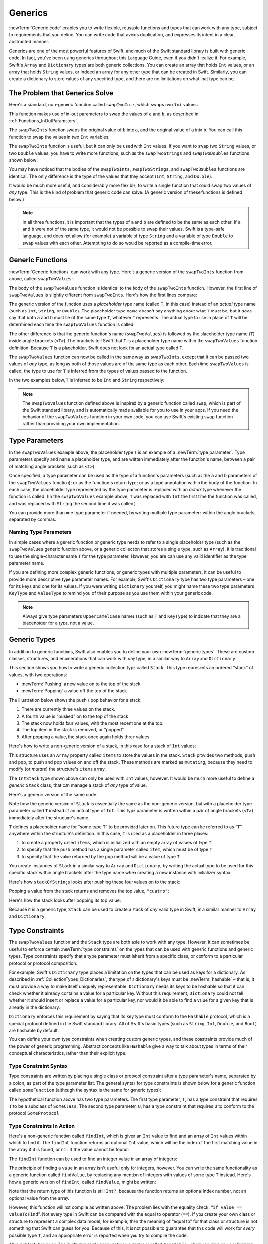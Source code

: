 Generics
========

:newTerm:`Generic code` enables you to write flexible, reusable functions and types
that can work with any type, subject to requirements that you define.
You can write code that avoids duplication,
and expresses its intent in a clear, abstracted manner.

Generics are one of the most powerful features of Swift,
and much of the Swift standard library is built with generic code.
In fact, you've been using generics throughout this Language Guide,
even if you didn't realize it.
For example, Swift's ``Array`` and ``Dictionary`` types
are both generic collections.
You can create an array that holds ``Int`` values,
or an array that holds ``String`` values,
or indeed an array for any other type that can be created in Swift.
Similarly, you can create a dictionary to store values of any specified type,
and there are no limitations on what that type can be.

.. _Generics_TheProblemThatGenericsSolve:

The Problem that Generics Solve
-------------------------------

Here's a standard, non-generic function called ``swapTwoInts``,
which swaps two ``Int`` values:

.. testcode:: whyGenerics

   -> func swapTwoInts(inout a: Int, inout b: Int) {
         let temporaryA = a
         a = b
         b = temporaryA
      }

This function makes use of in-out parameters to swap the values of ``a`` and ``b``,
as described in :ref:`Functions_InOutParameters`.

The ``swapTwoInts`` function swaps the original value of ``b`` into ``a``,
and the original value of ``a`` into ``b``.
You can call this function to swap the values in two ``Int`` variables:

.. testcode:: whyGenerics

   -> var someInt = 3
   << // someInt : Int = 3
   -> var anotherInt = 107
   << // anotherInt : Int = 107
   -> swapTwoInts(&someInt, &anotherInt)
   -> println("someInt is now \(someInt), and anotherInt is now \(anotherInt)")
   <- someInt is now 107, and anotherInt is now 3

The ``swapTwoInts`` function is useful, but it can only be used with ``Int`` values.
If you want to swap two ``String`` values,
or two ``Double`` values,
you have to write more functions,
such as the ``swapTwoStrings`` and ``swapTwoDoubles`` functions shown below:

.. testcode:: whyGenerics

   -> func swapTwoStrings(inout a: String, inout b: String) {
         let temporaryA = a
         a = b
         b = temporaryA
      }
   ---
   -> func swapTwoDoubles(inout a: Double, inout b: Double) {
         let temporaryA = a
         a = b
         b = temporaryA
      }

You may have noticed that the bodies of
the ``swapTwoInts``, ``swapTwoStrings``, and ``swapTwoDoubles`` functions are identical.
The only difference is the type of the values that they accept
(``Int``, ``String``, and ``Double``).

It would be much more useful, and considerably more flexible,
to write a single function that could swap two values of *any* type.
This is the kind of problem that generic code can solve.
(A generic version of these functions is defined below.)

.. note::

   In all three functions,
   it is important that the types of ``a`` and ``b`` are defined to be the same as each other.
   If ``a`` and ``b`` were not of the same type,
   it would not be possible to swap their values.
   Swift is a type-safe language,
   and does not allow (for example) a variable of type ``String``
   and a variable of type ``Double``
   to swap values with each other.
   Attempting to do so would be reported as a compile-time error.

.. _Generics_GenericFunctions:

Generic Functions
-----------------

:newTerm:`Generic functions` can work with any type.
Here's a generic version of the ``swapTwoInts`` function from above,
called ``swapTwoValues``:

.. testcode:: genericFunctions

   -> func swapTwoValues<T>(inout a: T, inout b: T) {
         let temporaryA = a
         a = b
         b = temporaryA
      }

The body of the ``swapTwoValues`` function
is identical to the body of the ``swapTwoInts`` function.
However, the first line of ``swapTwoValues``
is slightly different from ``swapTwoInts``.
Here's how the first lines compare:

.. testcode:: genericFunctionsComparison

   -> func swapTwoInts(inout a: Int, inout b: Int)
   >> {
   >>    let temporaryA = a
   >>    a = b
   >>    b = temporaryA
   >> }
   -> func swapTwoValues<T>(inout a: T, inout b: T)
   >> {
   >>    let temporaryA = a
   >>    a = b
   >>    b = temporaryA
   >> }

The generic version of the function
uses a *placeholder* type name (called ``T``, in this case)
instead of an *actual* type name (such as ``Int``, ``String``, or ``Double``).
The placeholder type name doesn't say anything about what ``T`` must be,
but it *does* say that both ``a`` and ``b`` must be of the same type ``T``,
whatever ``T`` represents.
The actual type to use in place of ``T``
will be determined each time the ``swapTwoValues`` function is called.

The other difference is that the generic function's name (``swapTwoValues``)
is followed by the placeholder type name (``T``) inside angle brackets (``<T>``).
The brackets tell Swift that ``T`` is a placeholder type name
within the ``swapTwoValues`` function definition.
Because ``T`` is a placeholder, Swift does not look for an actual type called ``T``.

The ``swapTwoValues`` function can now be called in the same way as ``swapTwoInts``,
except that it can be passed two values of *any* type,
as long as both of those values are of the same type as each other.
Each time ``swapTwoValues`` is called,
the type to use for ``T`` is inferred from the types of values passed to the function.

In the two examples below, ``T`` is inferred to be ``Int`` and ``String`` respectively:

.. testcode:: genericFunctions

   -> var someInt = 3
   << // someInt : Int = 3
   -> var anotherInt = 107
   << // anotherInt : Int = 107
   -> swapTwoValues(&someInt, &anotherInt)
   /> someInt is now \(someInt), and anotherInt is now \(anotherInt)
   </ someInt is now 107, and anotherInt is now 3
   ---
   -> var someString = "hello"
   << // someString : String = "hello"
   -> var anotherString = "world"
   << // anotherString : String = "world"
   -> swapTwoValues(&someString, &anotherString)
   /> someString is now \"\(someString)\", and anotherString is now \"\(anotherString)\"
   </ someString is now "world", and anotherString is now "hello"

.. note::

   The ``swapTwoValues`` function defined above is inspired by
   a generic function called ``swap``, which is part of the Swift standard library,
   and is automatically made available for you to use in your apps.
   If you need the behavior of the ``swapTwoValues`` function in your own code,
   you can use Swift's existing ``swap`` function rather than providing your own implementation.

.. _Generics_TypeParameters:

Type Parameters
---------------

In the ``swapTwoValues`` example above,
the placeholder type ``T`` is an example of a :newTerm:`type parameter`.
Type parameters specify and name a placeholder type,
and are written immediately after the function's name,
between a pair of matching angle brackets (such as ``<T>``).

Once specified,
a type parameter can be used as the type of a function's parameters
(such as the ``a`` and ``b`` parameters of the ``swapTwoValues`` function);
or as the function's return type;
or as a type annotation within the body of the function.
In each case, the placeholder type represented by the type parameter
is replaced with an *actual* type whenever the function is called.
(In the ``swapTwoValues`` example above,
``T`` was replaced with ``Int`` the first time the function was called,
and was replaced with ``String`` the second time it was called.)

You can provide more than one type parameter if needed,
by writing multiple type parameters within the angle brackets,
separated by commas.

.. _Generics_NamingTypeParameters:

Naming Type Parameters
~~~~~~~~~~~~~~~~~~~~~~

In simple cases where a generic function or generic type
needs to refer to a single placeholder type
(such as the ``swapTwoValues`` generic function above,
or a generic collection that stores a single type, such as ``Array``),
it is traditional to use the single-character name ``T`` for the type parameter.
However, you are can use any valid identifier as the type parameter name.

If you are defining more complex generic functions,
or generic types with multiple parameters,
it can be useful to provide more descriptive type parameter names.
For example, Swift's ``Dictionary`` type has two type parameters –
one for its keys and one for its values.
If you were writing ``Dictionary`` yourself,
you might name these two type parameters ``KeyType`` and ``ValueType``
to remind you of their purpose as you use them within your generic code.

.. note::

   Always give type parameters ``UpperCamelCase`` names
   (such as ``T`` and ``KeyType``)
   to indicate that they are a placeholder for a *type*, not a value.

.. _Generics_GenericTypes:

Generic Types
-------------

In addition to generic functions,
Swift also enables you to define your own :newTerm:`generic types`.
These are custom classes, structures, and enumerations
that can work with *any* type, in a similar way to ``Array`` and ``Dictionary``.

This section shows you how to write a generic collection type called ``Stack``.
This type represents an ordered “stack” of values, with two operations:

* :newTerm:`Pushing` a new value on to the top of the stack
* :newTerm:`Popping` a value off the top of the stack

The illustration below shows the push / pop behavior for a stack:

.. image:: ../images/stackPushPop_2x.png
   :align: center

1. There are currently three values on the stack.
2. A fourth value is “pushed” on to the top of the stack
3. The stack now holds four values, with the most recent one at the top.
4. The top item in the stack is removed, or “popped”.
5. After popping a value, the stack once again holds three values.

Here's how to write a non-generic version of a stack,
in this case for a stack of ``Int`` values:

.. testcode:: genericStack

   -> struct IntStack {
         var items = Int[]()
         mutating func push(item: Int) {
            items.append(item)
         }
         mutating func pop() -> Int {
            return items.removeLast()
         }
      }
   >> var intStack = IntStack()
   << // intStack : IntStack = V4REPL8IntStack (has 1 child)
   >> intStack.push(1)
   >> intStack.push(2)
   >> intStack.push(3)
   >> intStack.push(4)
   >> println("the stack now contains \(intStack.items.count) integers")
   << the stack now contains 4 integers

This structure uses an ``Array`` property called ``items`` to store the values in the stack.
``Stack`` provides two methods, ``push`` and ``pop``,
to push and pop values on and off the stack.
These methods are marked as ``mutating``,
because they need to modify (or *mutate*) the structure's ``items`` array.

The ``IntStack`` type shown above can only be used with ``Int`` values, however.
It would be much more useful to define a *generic* ``Stack`` class,
that can manage a stack of *any* type of value.

Here's a generic version of the same code:

.. testcode:: genericStack

   -> struct Stack<T> {
         var items = T[]()
         mutating func push(item: T) {
            items.append(item)
         }
         mutating func pop() -> T {
            return items.removeLast()
         }
      }

.. QUESTION: should Stack's pop() method include bounds checking?

Note how the generic version of ``Stack``
is essentially the same as the non-generic version,
but with a placeholder type parameter called ``T``
instead of an actual type of ``Int``.
This type parameter is written within a pair of angle brackets (``<T>``)
immediately after the structure's name.

``T`` defines a placeholder name for “some type ``T``” to be provided later on.
This future type can be referred to as “``T``” anywhere within the structure's definition.
In this case, ``T`` is used as a placeholder in three places:

1. to create a property called ``items``,
   which is initialized with an empty array of values of type ``T``
2. to specify that the ``push`` method has a single parameter called ``item``,
   which must be of type ``T``
3. to specify that the value returned by the ``pop`` method
   will be a value of type ``T``

You create instances of ``Stack`` in a similar way to ``Array`` and ``Dictionary``,
by writing the actual type to be used for this specific stack within angle brackets
after the type name when creating a new instance with initializer syntax:

.. testcode:: genericStack

   -> var stackOfStrings = Stack<String>()
   << // stackOfStrings : Stack<String> = V4REPL5Stack (has 1 child)
   -> stackOfStrings.push("uno")
   -> stackOfStrings.push("dos")
   -> stackOfStrings.push("tres")
   -> stackOfStrings.push("cuatro")
   /> the stack now contains \(stackOfStrings.items.count) strings
   </ the stack now contains 4 strings

Here's how ``stackOfStrings`` looks after pushing these four values on to the stack:

.. image:: ../images/stackPushedFourStrings_2x.png
   :align: center

Popping a value from the stack returns and removes the top value, ``"cuatro"``:

.. testcode:: genericStack

   -> let fromTheTop = stackOfStrings.pop()
   << // fromTheTop : String = "cuatro"
   /> fromTheTop is equal to \"\(fromTheTop)\", and the stack now contains \(stackOfStrings.items.count) strings
   </ fromTheTop is equal to "cuatro", and the stack now contains 3 strings

Here's how the stack looks after popping its top value:

.. image:: ../images/stackPoppedOneString_2x.png
   :align: center

Because it is a generic type,
``Stack`` can be used to create a stack of *any* valid type in Swift,
in a similar manner to ``Array`` and ``Dictionary``.

.. _Generics_TypeConstraints:

Type Constraints
----------------

The ``swapTwoValues`` function and the ``Stack`` type
are both able to work with any type.
However, it can sometimes be useful to enforce
certain :newTerm:`type constraints` on the types that can be used with
generic functions and generic types.
Type constraints specify that a type parameter must
inherit from a specific class,
or conform to a particular protocol or protocol composition.

For example,
Swift's ``Dictionary`` type places a limitation on
the types that can be used as keys for a dictionary.
As described in :ref:`CollectionTypes_Dictionaries`,
the type of a dictionary's keys must be :newTerm:`hashable` –
that is, it must provide a way to make itself uniquely representable.
``Dictionary`` needs its keys to be hashable so that it can
check whether it already contains a value for a particular key.
Without this requirement, ``Dictionary`` could not tell
whether it should insert or replace a value for a particular key,
nor would it be able to find a value for a given key that is already in the dictionary.

``Dictionary`` enforces this requirement by saying that
its key type must conform to the ``Hashable`` protocol,
which is a special protocol defined in the Swift standard library.
All of Swift's basic types (such as ``String``, ``Int``, ``Double``, and ``Bool``)
are hashable by default.

.. TODO: add some text to the following effect once we have documentation for Hashable:
   You can make your own custom types conform to the ``Hashable`` protocol
   so that they too can be dictionary keys,
   as described in <link>.

You can define your own type constraints when creating custom generic types,
and these constraints provide much of the power of generic programming.
Abstract concepts like ``Hashable``
give a way to talk about types in terms of their conceptual characteristics,
rather than their explicit type.

.. _Generics_TypeConstraintSyntax:

Type Constraint Syntax
~~~~~~~~~~~~~~~~~~~~~~

Type constraints are written by placing a single class or protocol constraint
after a type parameter's name, separated by a colon,
as part of the type parameter list.
The general syntax for type constraints is shown below for
a generic function called ``someFunction``
(although the syntax is the same for generic types):

.. testcode:: typeConstraints

   >> class SomeClass {}
   >> protocol SomeProtocol {}
   -> func someFunction<T: SomeClass, U: SomeProtocol>(someT: T, someU: U) {
         // function body goes here
      }

The hypothetical function above has two type parameters.
The first type parameter, ``T``, has a type constraint
that requires ``T`` to be a subclass of ``SomeClass``.
The second type parameter, ``U``, has a type constraint
that requires ``U`` to conform to the protocol ``SomeProtocol``

.. _Generics_TypeConstraintsInAction:

Type Constraints In Action
~~~~~~~~~~~~~~~~~~~~~~~~~~

Here's a non-generic function called ``findInt``,
which is given an ``Int`` value to find
and an array of ``Int`` values within which to find it.
The ``findInt`` function returns an optional ``Int`` value,
which will be the index of the first matching value in the array if it is found,
or ``nil`` if the value cannot be found:

.. testcode:: typeConstraints

   -> func findInt(array: Int[], valueToFind: Int) -> Int? {
         var index = 0
         for integer in array {
            if integer == valueToFind {
               return index
            }
            ++index
         }
         return nil
      }

The ``findInt`` function can be used to find an integer value in an array of integers:

.. testcode:: typeConstraints

   -> let integers = [-6, 0, -27, 3, 2001]
   << // integers : Array<Int> = [-6, 0, -27, 3, 2001]
   -> if let foundIndex = findInt(integers, -27) {
         println("The index of -27 is \(foundIndex)")
      }
   <- The index of -27 is 2

The principle of finding a value in an array isn't useful only for integers, however.
You can write the same functionality as a generic function called ``findValue``,
by replacing any mention of integers with values of some type ``T`` instead.
Here's how a generic version of ``findInt``, called ``findValue``, might be written:

.. testcode:: typeConstraints

   -> func findValue<T>(array: T[], valueToFind: T) -> Int? {
         var index = 0
         for value in array {
            if value == valueToFind {
               return index
            }
            ++index
         }
         return nil
      }
   !! <REPL Input>:4:18: error: could not find an overload for '==' that accepts the supplied arguments
   !!              if value == valueToFind {
   !!                 ~~~~~~^~~~~~~~~~~~~~

Note that the return type of this function is still ``Int?``,
because the function returns an optional index number,
not an optional value from the array.

However, this function will not compile as written above.
The problem lies with the equality check, “``if value == valueToFind``”.
Not every type in Swift can be compared with the equal to operator (``==``).
If you create your own class or structure to represent a complex data model, for example,
then the meaning of “equal to” for that class or structure
is not something that Swift can guess for you.
Because of this, it is not possible to guarantee that this code will work
for *every* possible type ``T``,
and an appropriate error is reported when you try to compile the code.

All is not lost, however.
The Swift standard library defines a protocol called ``Equatable``,
which requires any conforming type to implement
the equal to operator (``==``) and the not equal to operator (``!=``)
to compare any two values of that type.
All of Swift's standard types automatically support the ``Equatable`` protocol.

.. TODO: write about how to make your own types conform to Equatable
   once we have some documentation that actually describes it.
   The text to use is something like:
   and you can make your own types conform to ``Equatable`` too,
   as described in <link>.

Any type that is ``Equatable`` can be used safely with the ``findValue`` function,
because it is guaranteed to support the equal to operator.
To express this fact, you write a type constraint of ``Equatable``
as part of the type parameter's definition when you define the function:

.. testcode:: typeConstraintsEquatable

   -> func findValue<T: Equatable>(array: T[], valueToFind: T) -> Int? {
         var index = 0
         for value in array {
            if value == valueToFind {
               return index
            }
            ++index
         }
         return nil
      }

The single type parameter for ``findValue`` is written as ``T: Equatable``,
which means “any type ``T`` that conforms to the ``Equatable`` protocol.”

The ``findValue`` function now compiles successfully,
and can be used with any type that is ``Equatable``, such as ``Double`` or ``String``:

.. testcode:: typeConstraintsEquatable

   -> let doubleIndex = findValue([3.14159, 0.1, 0.25], 9.3)
   << // doubleIndex : Int? = nil
   /> doubleIndex is an optional Int with no value, because 9.3 is not in the array
   </ doubleIndex is an optional Int with no value, because 9.3 is not in the array
   -> let stringIndex = findValue(["Mike", "Malcolm", "Andrea"], "Andrea")
   << // stringIndex : Int? = 2
   /> stringIndex is an optional Int containing a value of \(stringIndex!)
   </ stringIndex is an optional Int containing a value of 2

.. TODO: providing different type parameters on individual methods within a generic type

.. TODO: likewise providing type parameters for initializers

.. _Generics_AssociatedTypes:

Associated Types
----------------

When defining a protocol,
it is sometimes useful to declare one or more :newterm:`associated types`
as part of the protocol's definition.
An associated type is a way to give a placeholder name (or :newTerm:`alias`)
to a type that is used as part of the protocol.
The actual type to use for that associated type
is not specified until the protocol is adopted.
Associated types are specified with the ``typealias`` keyword.

Here's an example of a protocol called ``Container``,
which declares an associated type called ``ItemType``:

.. testcode:: associatedTypes

   -> protocol Container {
         typealias ItemType
         mutating func append(item: ItemType)
         var count: Int { get }
         subscript(i: Int) -> ItemType { get }
      }

The ``Container`` protocol defines three requirements to describe a simple container.
New items can be added to the container with an ``append`` method;
a count of the items in the container can be retrieved with a ``count`` property;
and each item in the container can be retrieved
with a subscript that takes an ``Int`` index value.

This protocol doesn't specify how the items in the container should be stored,
or what type they are allowed to be.
The protocol only specifies the three bits of functionality
that any type must provide in order to be considered a ``Container``.
A conforming type can provide additional functionality if it wishes,
as long as it satisfies at least these three requirements.

Any type that conforms to the ``Container`` protocol needs to be able to specify
the type of values it stores.
Specifically, it needs to make sure that only items of the right type
are added to the container,
and it needs to be clear about the type of the items returned by its subscript.

In order to be able to define these requirements,
the ``Container`` protocol needs a way to talk about
the type of the elements that a container will hold,
without knowing what that type is for a specific container.
The ``Container`` protocol needs a way to say that
any value passed to the ``append`` method
must have the same type as the container's element type,
and that the value returned by the container's subscript
will be of the same type as the container's element type.

To achieve this,
the ``Container`` protocol declares an associated type called ``ItemType``,
written as  ``typealias ItemType``.
The protocol does not define what ``ItemType`` is an alias *for* –
that information is left for any conforming type to provide.
Nonetheless, the ``ItemType`` alias gives a way to talk about
the type of the items in a ``Container``,
and to define a type for use with the ``append`` method and subscript,
to ensure that the expected behavior of any ``Container`` is enforced.

Here's a version of the non-generic ``IntStack`` type from earlier,
adapted to conform to the ``Container`` protocol:

.. testcode:: associatedTypes

   -> struct IntStack: Container {
         // original IntStack implementation
         var items = Int[]()
         mutating func push(item: Int) {
            items.append(item)
         }
         mutating func pop() -> Int {
            return items.removeLast()
         }
         // conformance to the Container protocol
         typealias ItemType = Int
         mutating func append(item: Int) {
            self.push(item)
         }
         var count: Int {
            return items.count
         }
         subscript(i: Int) -> Int {
            return items[i]
         }
      }

The ``IntStack`` type implements all three of the ``Container`` protocol's requirements,
and in each case wraps part of the ``IntStack`` type's existing functionality
to satisfy these requirements.

Moreover, ``IntStack`` specifies that for this implementation of ``Container``,
the appropriate ``ItemType`` to use is a type of ``Int``.
The definition of ``typealias ItemType = Int`` turns the abstract type of ``ItemType``
into a concrete type of ``Int`` for this implementation of the ``Container`` protocol.

Thanks to Swift's type inference,
you don't actually need to declare a concrete ``ItemType`` of ``Int``
as part of the definition of ``IntStack``.
Because ``IntStack`` conforms to all of the requirements of the ``Container`` protocol,
Swift can infer the appropriate ``ItemType`` to use,
just by looking at the type of the ``append`` method's ``item`` parameter,
and the return type of the subscript.
Indeed, if you delete the ``typealias ItemType = Int`` line from the code above,
everything still works, because it is clear what type should be used for ``ItemType``.

You can also make the generic ``Stack`` type conform to the ``Container`` protocol:

.. testcode:: associatedTypes

   -> struct Stack<T>: Container {
         // original Stack<T> implementation
         var items = T[]()
         mutating func push(item: T) {
            items.append(item)
         }
         mutating func pop() -> T {
            return items.removeLast()
         }
         // conformance to the Container protocol
         mutating func append(item: T) {
            self.push(item)
         }
         var count: Int {
            return items.count
         }
         subscript(i: Int) -> T {
            return items[i]
         }
      }

This time, the placeholder type parameter ``T`` is used as
the type of the ``append`` method's ``item`` parameter,
and the return type of the subscript.
Swift can therefore infer that ``T`` is the appropriate type to use
as the ``ItemType`` for this particular container.

.. _Generics_ExtendingAnExistingTypeToSpecifyAnAssociatedType:

Extending an Existing Type to Specify an Associated Type
~~~~~~~~~~~~~~~~~~~~~~~~~~~~~~~~~~~~~~~~~~~~~~~~~~~~~~~~

You can extend an existing type to add conformance to a protocol,
as described in :ref:`Protocols_AddingProtocolConformanceWithAnExtension`.
This includes a protocol with an associated type.

Swift's ``Array`` type already provides an ``append`` method,
a ``count`` property, and a subscript with an ``Int`` index to retrieve its elements.
These three capabilities match the requirements of the ``Container`` protocol.
This means that you can extend ``Array`` to conform to the ``Container`` protocol
simply by declaring that ``Array`` adopts the protocol.
You do this with an empty extension,
as described in :ref:`Protocols_DeclaringProtocolAdoption`:

.. testcode:: associatedTypes

   -> extension Array: Container {}

Array's existing ``append`` method and subscript enable Swift to infer
the appropriate type to use for ``ItemType``,
just as for the generic ``Stack`` type above.
After defining this extension, you can use any ``Array`` as a ``Container``.

.. _Generics_WhereClauses:

Where Clauses
-------------

Type constraints, as described in :ref:`Generics_TypeConstraints`,
enable you to define requirements on the type parameters associated with
a generic function or type.

It can sometimes be useful to define requirements for associated types too.
This is achieved by defining :newTerm:`where clauses` as part of a type parameter list.
A where clause enables you to require that
an associated type conforms to a certain protocol,
and / or that certain type parameters and associated types are the same.
You write a where clause by placing the ``where`` keyword
immediately after the list of type parameters,
followed by one or more constraints for associated types,
and / or one or more equality relationships between types and associated types.

The example below defines a generic function called ``allItemsMatch``,
which checks to see if two ``Container`` instances contain
the same items in the same order.
The function returns a Boolean value of ``true`` if all items match,
and a value of ``false`` if they do not.

The two containers to be checked do not have to be
the same type of container (although they can be),
but they do have to hold the same type of items.
This is expressed through a combination of type constraints and where clauses:

.. testcode:: associatedTypes

   -> func allItemsMatch<
            C1: Container, C2: Container
            where C1.ItemType == C2.ItemType, C1.ItemType: Equatable>
            (someContainer: C1, anotherContainer: C2) -> Bool {
   ---
         // check that both containers contain the same number of items
         if someContainer.count != anotherContainer.count {
            return false
         }
   ---
         // check each pair of items to see if they are equivalent
         for i in 0..someContainer.count {
            if someContainer[i] != anotherContainer[i] {
               return false
            }
         }
   ---
         // all items match, so return true
         return true
   ---
      }

This function takes two arguments called
``someContainer`` and ``anotherContainer``.
The ``someContainer`` argument is of type ``C1``,
and the ``anotherContainer`` argument is of type ``C2``.
Both ``C1`` and ``C2`` are placeholder type parameters
for two container types to be determined when the function is called.

The function's type parameter list places
the following requirements on the two type parameters:

1) ``C1`` must conform to the ``Container`` protocol (written as ``C1: Container``)
2) ``C2`` must also conform to the ``Container`` protocol (written as ``C2: Container``)
3) The ``ItemType`` for ``C1`` must be the same as the ``ItemType`` for ``C2``
   (written as ``C1.ItemType == C2.ItemType``)
4) The ``ItemType`` for ``C1`` must conform to the ``Equatable`` protocol
   (written as ``C1.ItemType: Equatable``)

The third and fourth requirements are defined as part of a where clause,
and are written after the ``where`` keyword as part of the function's type parameter list.

These requirements mean:

1) ``someContainer`` is a container of type ``C1``
2) ``anotherContainer`` is a container of type ``C2``
3) ``someContainer`` and ``anotherContainer`` contain the same type of items
4) The items in ``someContainer`` can be checked with the not equal operator (``!=``)
   to see if they are different from each other

The third and fourth requirements combine to mean that
the items in ``anotherContainer`` can *also* be checked with the ``!=`` operator,
because they are exactly the same type as the items in ``someContainer``.

These requirements mean that the ``allItemsMatch`` function
is able to compare the two containers,
even if they are of a different container type.

The ``allItemsMatch`` function starts by checking that
both containers contain the same number of items.
If they contain a different number of items, there is no way that they can match,
and the function returns ``false``.

After making this check, the function iterates over all of the items in ``someContainer``
with a ``for``-``in`` loop and the half-closed range operator (``..``).
For each item, the function checks to see if
the item from ``someContainer`` is not equal to
the corresponding item in ``anotherContainer``.
If the two items are not equal, then the two containers do not match,
and the function returns ``false``.

If the loop finishes without finding a mismatch,
the two containers match, and the function returns ``true``.

Here's how the ``allItemsMatch`` function looks in action:

.. testcode:: associatedTypes

   -> var stackOfStrings = Stack<String>()
   << // stackOfStrings : Stack<String> = V4REPL5Stack (has 1 child)
   -> stackOfStrings.push("uno")
   -> stackOfStrings.push("dos")
   -> stackOfStrings.push("tres")
   ---
   -> var arrayOfStrings = ["uno", "dos", "tres"]
   << // arrayOfStrings : Array<String> = ["uno", "dos", "tres"]
   ---
   -> if allItemsMatch(stackOfStrings, arrayOfStrings) {
         println("All items match.")
      } else {
         println("Not all items match.")
      }
   <- All items match.

The example above creates a ``Stack`` instance to store ``String`` values,
and pushes three strings onto the stack.
The example also creates an ``Array`` instance initialized with
an array literal containing the same three strings as the stack.
Even though the stack and the array are of a different type,
they both conform to the ``Container`` protocol,
and both contain the same type of values.
You can therefore call the ``allItemsMatch`` function
with these two containers as its arguments.
In the example above, the ``allItemsMatch`` function correctly reports that
all of the items in the two containers match.

.. QUESTION: swift/stdlib/core/Algorithm.swift contains a function called equal,
   which provides essentially this functionality for two Sequences.
   Should I mention this fact, and if so, how?

.. TODO: Subscripts
   ----------------

.. TODO: Protocols can require conforming types to provide specific subscripts

.. TODO: These typically return a value of type T, which is why I've moved this here

.. TODO: Generic Enumerations
   --------------------------

.. TODO: Describe how Optional<T> works

.. TODO: generics can be extended, and the syntax is:
   extension Array {
      // T is available for you to use in this context
      func doStuff() -> T { ... }
   }